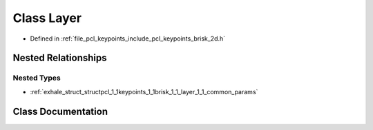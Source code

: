 .. _exhale_class_classpcl_1_1keypoints_1_1brisk_1_1_layer:

Class Layer
===========

- Defined in :ref:`file_pcl_keypoints_include_pcl_keypoints_brisk_2d.h`


Nested Relationships
--------------------


Nested Types
************

- :ref:`exhale_struct_structpcl_1_1keypoints_1_1brisk_1_1_layer_1_1_common_params`


Class Documentation
-------------------


.. doxygenclass:: pcl::keypoints::brisk::Layer
   :members:
   :protected-members:
   :undoc-members: